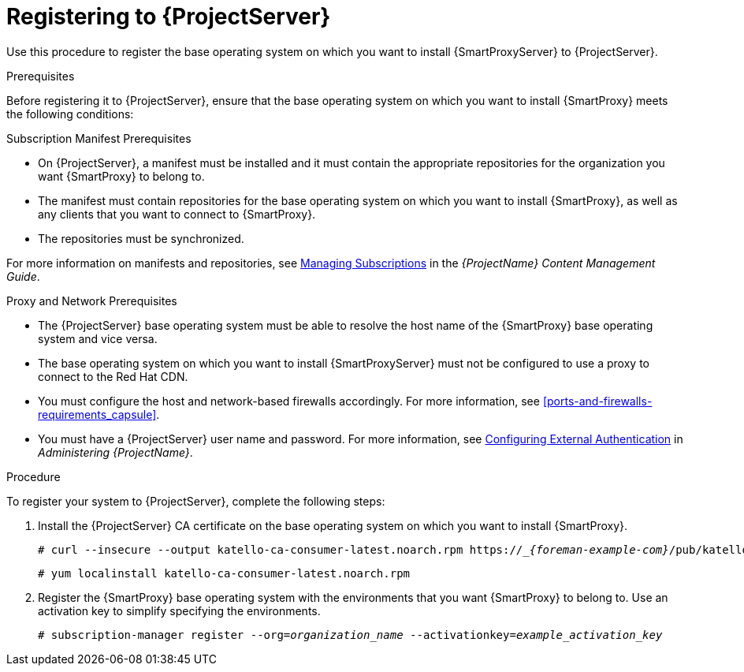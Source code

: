 [id="registering-to-satellite-server_{context}"]

= Registering to {ProjectServer}

ifeval::["{Build}" == "foreman"]
This procedure is only for Katello users.
endif::[]

Use this procedure to register the base operating system on which you want to install {SmartProxyServer} to {ProjectServer}.

.Prerequisites
Before registering it to {ProjectServer}, ensure that the base operating system on which you want to install {SmartProxy} meets the following conditions:

.Subscription Manifest Prerequisites
* On {ProjectServer}, a manifest must be installed and it must contain the appropriate repositories for the organization you want {SmartProxy} to belong to.
* The manifest must contain repositories for the base operating system on which you want to install {SmartProxy}, as well as any clients that you want to connect to {SmartProxy}.
* The repositories must be synchronized.

For more information on manifests and repositories, see https://access.redhat.com/documentation/en-us/red_hat_satellite/{ProductVersion}/html/content_management_guide/managing_subscriptions/[Managing Subscriptions] in the _{ProjectName} Content Management Guide_.

.Proxy and Network Prerequisites
* The {ProjectServer} base operating system must be able to resolve the host name of the {SmartProxy} base operating system and vice versa.
* The base operating system on which you want to install {SmartProxyServer} must not be configured to use a proxy to connect to the Red Hat CDN.
* You must configure the host and network-based firewalls accordingly. For more information, see xref:ports-and-firewalls-requirements_capsule[].
* You must have a {ProjectServer} user name and password. For more information, see https://access.redhat.com/documentation/en-us/red_hat_satellite/{ProductVersion}/html/administering_red_hat_satellite/chap-red_hat_satellite-administering_red_hat_satellite-configuring_external_authentication[Configuring External Authentication] in _Administering {ProjectName}_.

.Procedure
To register your system to {ProjectServer}, complete the following steps:

. Install the {ProjectServer} CA certificate on the base operating system on which you want to install {SmartProxy}.
+
[options="nowrap" subs="+quotes,attributes"]
----
# curl --insecure --output katello-ca-consumer-latest.noarch.rpm https://__{foreman-example-com}_/pub/katello-ca-consumer-latest.noarch.rpm
----
+
----
# yum localinstall katello-ca-consumer-latest.noarch.rpm 
----

. Register the {SmartProxy} base operating system with the environments that you want {SmartProxy} to belong to. Use an activation key to simplify specifying the environments.
+
[options="nowrap" subs="+quotes"]
----
# subscription-manager register --org=_organization_name_ --activationkey=_example_activation_key_
----
